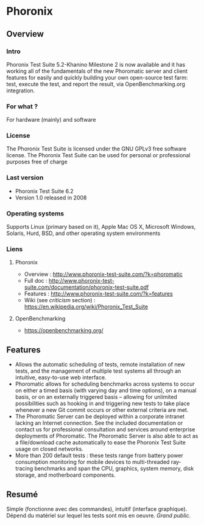 * Phoronix
** Overview
*** Intro
    Phoronix Test Suite 5.2-Khanino Milestone 2 is now available and
    it has working all of the fundamentals of the new Phoromatic
    server and client features for easily and quickly building your
    own open-source test farm: test, execute the test, and report the
    result, via OpenBenchmarking.org integration.
*** For what ?
    For hardware (mainly) and software
*** License
    The Phoronix Test Suite is licensed under the GNU GPLv3 free
    software license. The Phoronix Test Suite can be used for personal
    or professional purposes free of charge
*** Last version
    - Phoronix Test Suite 6.2
    - Version 1.0 released in 2008
*** Operating systems
    Supports Linux (primary based on it), Apple Mac OS X, Microsoft
    Windows, Solaris, Hurd, BSD, and other operating system
    environments
*** Liens
**** Phoronix
     - Overview : http://www.phoronix-test-suite.com/?k=phoromatic
     - Full doc : http://www.phoronix-test-suite.com/documentation/phoronix-test-suite.pdf
     - Features : http://www.phoronix-test-suite.com/?k=features
     - Wiki (see /criticism/ section) : https://en.wikipedia.org/wiki/Phoronix_Test_Suite
**** OpenBenchmarking
     - https://openbenchmarking.org/
     
** Features
   - Allows the automatic scheduling of tests, remote installation of
     new tests, and the management of multiple test systems all
     through an intuitive, easy-to-use web interface.
   - Phoromatic allows for scheduling benchmarks across systems to
     occur on either a timed basis (with varying day and time
     options), on a manual basis, or on an externally triggered basis
     -- allowing for unlimited possibilities such as hooking in and
     triggering new tests to take place whenever a new Git commit
     occurs or other external criteria are met.
   - The Phoromatic Server can be deployed within a corporate intranet
     lacking an Internet connection. See the included documentation or
     contact us for professional consultation and services around
     enterprise deployments of Phoromatic. The Phoromatic Server is
     also able to act as a file/download cache automatically to ease
     the Phoronix Test Suite usage on closed networks.
   - More than 200 default tests : these tests range from battery power
     consumption monitoring for mobile devices to multi-threaded
     ray-tracing benchmarks and span the CPU, graphics, system memory,
     disk storage, and motherboard components.

** Resumé
   Simple (fonctionne avec des commandes), intuitif (interface
   graphique). Dépend du matériel sur lequel les tests sont mis en
   oeuvre. /Grand public/.
